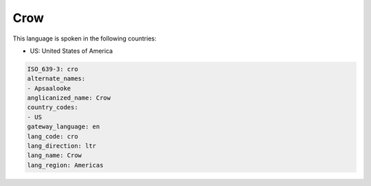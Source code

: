 .. _cro:

Crow
====

This language is spoken in the following countries:

* US: United States of America

.. code-block:: yaml

    ISO_639-3: cro
    alternate_names:
    - Apsaalooke
    anglicanized_name: Crow
    country_codes:
    - US
    gateway_language: en
    lang_code: cro
    lang_direction: ltr
    lang_name: Crow
    lang_region: Americas
    
